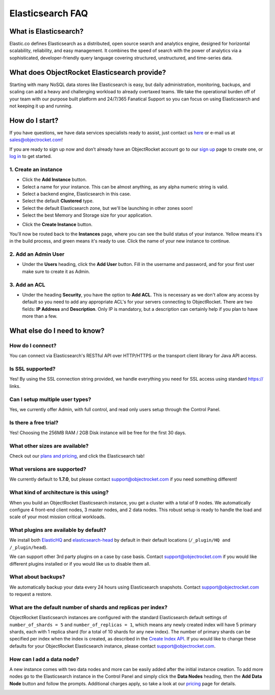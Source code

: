 Elasticsearch FAQ
=================

What is Elasticsearch?
----------------------

Elastic.co defines Elasticsearch as a distributed, open source search and analytics engine, designed for horizontal scalability, reliability, and easy management. It combines the speed of search with the power of analytics via a sophisticated, developer-friendly query language covering structured, unstructured, and time-series data.


What does ObjectRocket Elasticsearch provide?
---------------------------------------------

Starting with many NoSQL data stores like Elasticsearch is easy, but daily administration, monitoring, backups, and scaling can add a heavy and challenging workload to already overtaxed teams. We take the operational burden off of your team with our purpose built platform and 24/7/365 Fanatical Support so you can focus on using Elasticsearch and not keeping it up and running.

How do I start?
---------------

If you have questions, we have data services specialists ready to assist, just contact us `here <http://objectrocket.com/contact>`_ or e-mail us at `sales@objectrocket.com <mailto:sales@objectrocket.com>`_!

If you are ready to sign up now and don’t already have an ObjectRocket account go to our `sign up <https://app.objectrocket.com/sign_up>`_ page to create one, or `log in <https://app.objectrocket.com>`_ to get started.


1. Create an instance
~~~~~~~~~~~~~~~~~~~~~

.. image:: images/addinstance.png
   :align: center

- Click the **Add Instance** button.

- Select a name for your instance. This can be almost anything, as any alpha numeric string is valid.

- Select a backend engine, Elasticsearch in this case.

- Select the default **Clustered** type.

- Select the default Elasticsearch zone, but we'll be launching in other zones soon!

- Select the best Memory and Storage size for your application.

.. image:: images/create_elastic.png
   :align: center
   :height: 631px
   :width: 500 px
   :scale: 70%

- Click the **Create Instance** button.

You'll now be routed back to the **Instances** page, where you can see the build status of your instance. Yellow means it's in the build process, and green means it's ready to use. Click the name of your new instance to continue.

2. Add an Admin User
~~~~~~~~~~~~~~~~~~~~

- Under the **Users** heading, click the **Add User** button. Fill in the username and password, and for your first user make sure to create it as Admin.

.. image:: images/add_user_elastic.png
   :align: center


3. Add an ACL
~~~~~~~~~~~~~

- Under the heading **Security**, you have the option to **Add ACL**. This is necessary as we don't allow any access by default so you need to add any appropriate ACL's for your servers connecting to ObjectRocket. There are two fields: **IP Address** and **Description**. Only IP is mandatory, but a description can certainly help if you plan to have more than a few.

.. image:: images/addacl.png
   :align: center


What else do I need to know?
----------------------------

How do I connect?
~~~~~~~~~~~~~~~~~

You can connect via Elasticsearch's RESTful API over HTTP/HTTPS or the transport client library for Java API access.

Is SSL supported?
~~~~~~~~~~~~~~~~~

Yes! By using the SSL connection string provided, we handle everything you need for SSL access using standard https:// links.

Can I setup multiple user types?
~~~~~~~~~~~~~~~~~~~~~~~~~~~~~~~~

Yes, we currently offer Admin, with full control, and read only users setup through the Control Panel.

Is there a free trial?
~~~~~~~~~~~~~~~~~~~~~~

Yes! Choosing the 256MB RAM / 2GB Disk instance will be free for the first 30 days.

What other sizes are available?
~~~~~~~~~~~~~~~~~~~~~~~~~~~~~~~

Check out our `plans and pricing <http://www.objectrocket.com/pricing>`_, and click the Elasticsearch tab!

What versions are supported?
~~~~~~~~~~~~~~~~~~~~~~~~~~~~

We currently default to **1.7.0**, but please contact `support@objectrocket.com <mailto:support@objectrocket.com>`_ if you need something different!

What kind of architecture is this using?
~~~~~~~~~~~~~~~~~~~~~~~~~~~~~~~~~~~~~~~~

When you build an ObjectRocket Elasticsearch instance, you get a cluster with a total of 9 nodes. We automatically configure 4 front-end client nodes, 3 master nodes, and 2 data nodes. This robust setup is ready to handle the load and scale of your most mission critical workloads.

What plugins are available by default?
~~~~~~~~~~~~~~~~~~~~~~~~~~~~~~~~~~~~~~

We install both `ElasticHQ <http://www.elastichq.org/>`_ and `elasticsearch-head <http://mobz.github.io/elasticsearch-head/>`_ by default in their default locations (``/_plugin/HQ and /_plugin/head``).

We can support other 3rd party plugins on a case by case basis.  Contact `support@objectrocket.com <mailto:support@objectrocket.com>`_ if you would like different plugins installed or if you would like us to disable them all.

What about backups?
~~~~~~~~~~~~~~~~~~~

We automatically backup your data every 24 hours using Elasticsearch snapshots.  Contact `support@objectrocket.com <mailto:support@objectrocket.com>`_ to request a restore.

What are the default number of shards and replicas per index?
~~~~~~~~~~~~~~~~~~~~~~~~~~~~~~~~~~~~~~~~~~~~~~~~~~~~~~~~~~~~~

ObjectRocket Elasticsearch instances are configured with the standard Elasticsearch default settings of ``number_of_shards = 5`` and ``number_of_replicas = 1``, which means any newly created index will have 5 primary shards, each with 1 replica shard (for a total of 10 shards for any new index). The number of primary shards can be specified per index when the index is created, as described in the `Create Index API <https://www.elastic.co/guide/en/elasticsearch/reference/current/indices-create-index.html>`_. If you would like to change these defaults for your ObjectRocket Elasticsearch instance, please contact `support@objectrocket.com <mailto:support@objectrocket.com>`_.

How can I add a data node?
~~~~~~~~~~~~~~~~~~~~~~~~~~

A new instance comes with two data nodes and more can be easily added after the initial instance creation. To add more nodes go to the Elasticsearch instance in the Control Panel and simply click the **Data Nodes** heading, then the  **Add Data Node** button and follow the prompts. Additional charges apply, so take a look at our `pricing <http://objectrocket.com/pricing>`_ page for details.

.. image:: images/add_datanode.png
   :align: center



